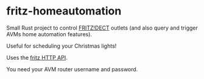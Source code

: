 * fritz-homeautomation

Small Rust project to control [[https://avm.de/produkte/fritzdect/][FRITZ!DECT]] outlets (and also query and trigger AVMs home automation features).

Useful for scheduling your Christmas lights!

Uses the [[https://avm.de/fileadmin/user_upload/Global/Service/Schnittstellen/AHA-HTTP-Interface.pdf][fritz HTTP API]].

You need your AVM router username and password.
